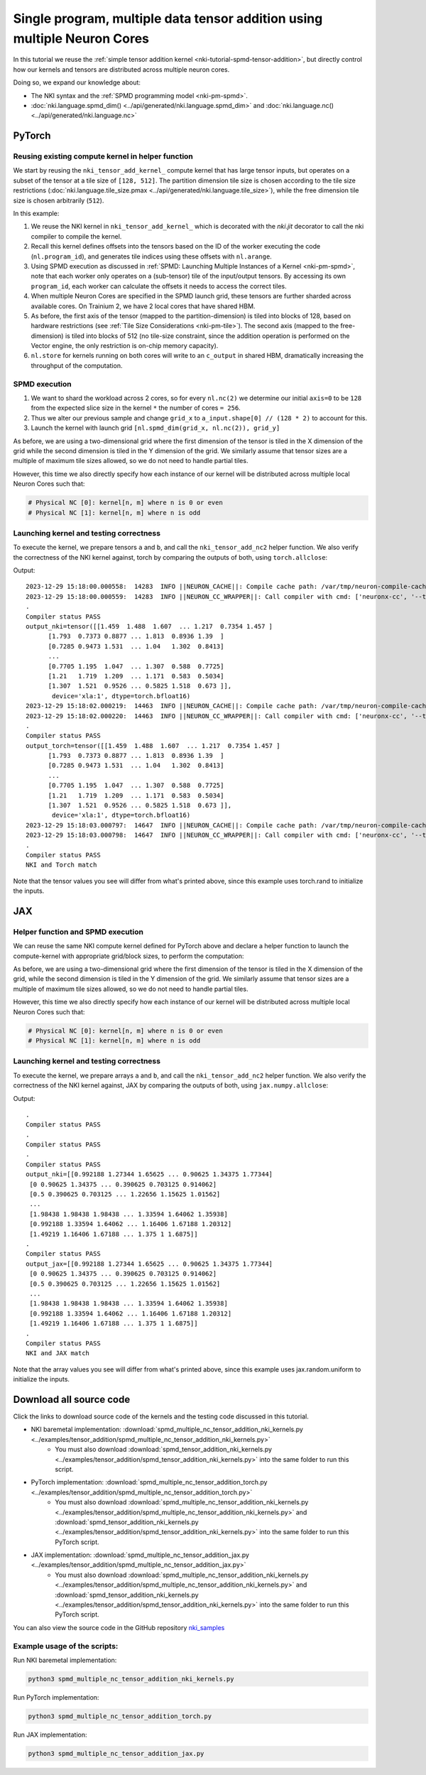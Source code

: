 Single program, multiple data tensor addition using multiple Neuron Cores
=========================================================================

In this tutorial we reuse the :ref:`simple tensor addition kernel <nki-tutorial-spmd-tensor-addition>`,
but directly control how our kernels and tensors are distributed across multiple neuron cores.

Doing so, we expand our knowledge about:

-  The NKI syntax and the :ref:`SPMD programming model <nki-pm-spmd>`.
-  :doc:`nki.language.spmd_dim() <../api/generated/nki.language.spmd_dim>` and :doc:`nki.language.nc()  <../api/generated/nki.language.nc>`

PyTorch
-------

Reusing existing compute kernel in helper function
^^^^^^^^^^^^^^^^^^^^^^^^^^^^^^^^^^^^^^^^^^^^^^^^^^

We start by reusing the ``nki_tensor_add_kernel_`` compute kernel that has large tensor inputs,
but operates on a subset of the tensor at a tile size of ``[128, 512]``. 
The partition dimension tile size is chosen according to the tile size
restrictions (:doc:`nki.language.tile_size.pmax <../api/generated/nki.language.tile_size>`),
while the free dimension tile size is chosen arbitrarily (``512``).

.. nki_example:: ../examples/tensor_addition/spmd_multiple_nc_tensor_addition_nki_kernels.py
   :language: python
   :linenos:
   :marker: NKI_EXAMPLE_48

In this example:

1. We reuse the NKI kernel in ``nki_tensor_add_kernel_`` which is decorated with the
   `nki.jit` decorator to call the nki compiler to compile the kernel.
2. Recall this kernel defines offsets into the tensors based on the ID of
   the worker executing the code (``nl.program_id``), and generates tile
   indices using these offsets with ``nl.arange``. 
3. Using SPMD execution as discussed in :ref:`SPMD: Launching Multiple Instances of a Kernel <nki-pm-spmd>`,
   note that each worker only operates on a (sub-tensor) tile of the
   input/output tensors. By accessing its own ``program_id``, each
   worker can calculate the offsets it needs to access the correct
   tiles.
4. When multiple Neuron Cores are specified in the SPMD launch grid, these tensors are further
   sharded across available cores. On Trainium 2, we have 2 local cores that have shared HBM.
5. As before, the first axis of the tensor (mapped to the partition-dimension) is
   tiled into blocks of 128, based on hardware restrictions (see :ref:`Tile
   Size Considerations <nki-pm-tile>`).
   The second axis (mapped to the free-dimension) is tiled into blocks of 512 (no tile-size constraint, 
   since the addition operation is performed on the Vector engine, the only restriction is on-chip memory capacity).
6. ``nl.store`` for kernels running on both cores will write to an ``c_output`` in
   shared HBM, dramatically increasing the throughput of the computation.

SPMD execution
^^^^^^^^^^^^^^

1. We want to shard the workload across 2 cores, so for every ``nl.nc(2)`` we determine our initial ``axis=0`` to be
   ``128`` from the expected slice size in the kernel ``*`` the number of cores ``= 256``.
2. Thus we alter our previous sample and change ``grid_x`` to ``a_input.shape[0] // (128 * 2)`` to account for this.
3. Launch the kernel with launch grid ``[nl.spmd_dim(grid_x, nl.nc(2)), grid_y]``

As before, we are using a two-dimensional grid where the first dimension of the
tensor is tiled in the X dimension of the grid while the second
dimension is tiled in the Y dimension of the grid. We similarly
assume that tensor sizes are a multiple of maximum tile sizes allowed,
so we do not need to handle partial tiles. 

However, this time we also directly specify how each instance of our kernel will be distributed
across multiple local Neuron Cores such that:

.. code-block::

   # Physical NC [0]: kernel[n, m] where n is 0 or even
   # Physical NC [1]: kernel[n, m] where n is odd

.. _nki-tutorial-spmd-multiple-nc-tensor-add-launching-pytorch:

Launching kernel and testing correctness
^^^^^^^^^^^^^^^^^^^^^^^^^^^^^^^^^^^^^^^^

To execute the kernel, we prepare tensors ``a`` and ``b``, and call the
``nki_tensor_add_nc2`` helper function. We also verify the correctness of the NKI kernel against, torch by
comparing the outputs of both, using ``torch.allclose``:

.. nki_example:: ../examples/tensor_addition/spmd_multiple_nc_tensor_addition_torch.py
   :language: python
   :linenos:
   :marker: NKI_EXAMPLE_49


Output:

::

   2023-12-29 15:18:00.000558:  14283  INFO ||NEURON_CACHE||: Compile cache path: /var/tmp/neuron-compile-cache
   2023-12-29 15:18:00.000559:  14283  INFO ||NEURON_CC_WRAPPER||: Call compiler with cmd: ['neuronx-cc', '--target=trn1', 'compile', '--framework', 'XLA', '/tmp/neuroncc_compile_workdir/49f554a2-2c55-4a88-8054-cc9f20824a46/model.MODULE_5007921933048625946+d41d8cd9.hlo.pb', '--output', '/tmp/neuroncc_compile_workdir/49f554a2-2c55-4a88-8054-cc9f20824a46/model.MODULE_5007921933048625946+d41d8cd9.neff', '--verbose=35']
   .
   Compiler status PASS
   output_nki=tensor([[1.459  1.488  1.607  ... 1.217  0.7354 1.457 ]
         [1.793  0.7373 0.8877 ... 1.813  0.8936 1.39  ]
         [0.7285 0.9473 1.531  ... 1.04   1.302  0.8413]
         ...
         [0.7705 1.195  1.047  ... 1.307  0.588  0.7725]
         [1.21   1.719  1.209  ... 1.171  0.583  0.5034]
         [1.307  1.521  0.9526 ... 0.5825 1.518  0.673 ]],
          device='xla:1', dtype=torch.bfloat16)
   2023-12-29 15:18:02.000219:  14463  INFO ||NEURON_CACHE||: Compile cache path: /var/tmp/neuron-compile-cache
   2023-12-29 15:18:02.000220:  14463  INFO ||NEURON_CC_WRAPPER||: Call compiler with cmd: ['neuronx-cc', '--target=trn1', 'compile', '--framework', 'XLA', '/tmp/neuroncc_compile_workdir/2e135b73-1c3b-45e4-a6f0-2c4b105c20e5/model.MODULE_10032327759287407517+d41d8cd9.hlo.pb', '--output', '/tmp/neuroncc_compile_workdir/2e135b73-1c3b-45e4-a6f0-2c4b105c20e5/model.MODULE_10032327759287407517+d41d8cd9.neff', '--verbose=35']
   .
   Compiler status PASS
   output_torch=tensor([[1.459  1.488  1.607  ... 1.217  0.7354 1.457 ]
         [1.793  0.7373 0.8877 ... 1.813  0.8936 1.39  ]
         [0.7285 0.9473 1.531  ... 1.04   1.302  0.8413]
         ...
         [0.7705 1.195  1.047  ... 1.307  0.588  0.7725]
         [1.21   1.719  1.209  ... 1.171  0.583  0.5034]
         [1.307  1.521  0.9526 ... 0.5825 1.518  0.673 ]],
          device='xla:1', dtype=torch.bfloat16)
   2023-12-29 15:18:03.000797:  14647  INFO ||NEURON_CACHE||: Compile cache path: /var/tmp/neuron-compile-cache
   2023-12-29 15:18:03.000798:  14647  INFO ||NEURON_CC_WRAPPER||: Call compiler with cmd: ['neuronx-cc', '--target=trn1', 'compile', '--framework', 'XLA', '/tmp/neuroncc_compile_workdir/74f8b6ae-76d9-4dd8-af7f-e5e1c40a27a3/model.MODULE_5906037506311912405+d41d8cd9.hlo.pb', '--output', '/tmp/neuroncc_compile_workdir/74f8b6ae-76d9-4dd8-af7f-e5e1c40a27a3/model.MODULE_5906037506311912405+d41d8cd9.neff', '--verbose=35']
   .
   Compiler status PASS
   NKI and Torch match


Note that the tensor values you see will differ from what's printed
above, since this example uses torch.rand to initialize the inputs.


JAX
---

Helper function and SPMD execution
^^^^^^^^^^^^^^^^^^^^^^^^^^^^^^^^^^

We can reuse the same NKI compute kernel defined for PyTorch above and declare a helper function
to launch the compute-kernel with appropriate grid/block sizes, to perform the computation:

.. nki_example:: ../examples/tensor_addition/spmd_multiple_nc_tensor_addition_nki_kernels.py
   :language: python
   :linenos:
   :marker: NKI_EXAMPLE_48

As before, we are using a two-dimensional grid where the first dimension of the
tensor is tiled in the X dimension of the grid, while the second
dimension is tiled in the Y dimension of the grid. We similarly
assume that tensor sizes are a multiple of maximum tile sizes allowed,
so we do not need to handle partial tiles. 

However, this time we also directly specify how each instance of our kernel will be distributed
across multiple local Neuron Cores such that:

.. code-block::

   # Physical NC [0]: kernel[n, m] where n is 0 or even
   # Physical NC [1]: kernel[n, m] where n is odd

.. _nki-tutorial-spmd-multiple-nc-tensor-add-launching-jax:

Launching kernel and testing correctness
^^^^^^^^^^^^^^^^^^^^^^^^^^^^^^^^^^^^^^^^

To execute the kernel, we prepare arrays ``a`` and ``b``, and call the
``nki_tensor_add_nc2`` helper function. We also verify the correctness of the NKI kernel against, JAX by
comparing the outputs of both, using ``jax.numpy.allclose``:

.. nki_example:: ../examples/tensor_addition/spmd_multiple_nc_tensor_addition_jax.py
   :language: python
   :linenos:
   :marker: NKI_EXAMPLE_50

Output:

::

   .
   Compiler status PASS
   .
   Compiler status PASS
   .
   Compiler status PASS
   output_nki=[[0.992188 1.27344 1.65625 ... 0.90625 1.34375 1.77344]
    [0 0.90625 1.34375 ... 0.390625 0.703125 0.914062]
    [0.5 0.390625 0.703125 ... 1.22656 1.15625 1.01562]
    ...
    [1.98438 1.98438 1.98438 ... 1.33594 1.64062 1.35938]
    [0.992188 1.33594 1.64062 ... 1.16406 1.67188 1.20312]
    [1.49219 1.16406 1.67188 ... 1.375 1 1.6875]]
   .
   Compiler status PASS
   output_jax=[[0.992188 1.27344 1.65625 ... 0.90625 1.34375 1.77344]
    [0 0.90625 1.34375 ... 0.390625 0.703125 0.914062]
    [0.5 0.390625 0.703125 ... 1.22656 1.15625 1.01562]
    ...
    [1.98438 1.98438 1.98438 ... 1.33594 1.64062 1.35938]
    [0.992188 1.33594 1.64062 ... 1.16406 1.67188 1.20312]
    [1.49219 1.16406 1.67188 ... 1.375 1 1.6875]]
   .
   Compiler status PASS
   NKI and JAX match


Note that the array values you see will differ from what's printed
above, since this example uses jax.random.uniform to initialize the inputs.

Download all source code
--------------------------

Click the links to download source code of the kernels and the testing code
discussed in this tutorial.

* NKI baremetal implementation: :download:`spmd_multiple_nc_tensor_addition_nki_kernels.py <../examples/tensor_addition/spmd_multiple_nc_tensor_addition_nki_kernels.py>`
    * You must also download :download:`spmd_tensor_addition_nki_kernels.py <../examples/tensor_addition/spmd_tensor_addition_nki_kernels.py>`
      into the same folder to run this script.
* PyTorch implementation: :download:`spmd_multiple_nc_tensor_addition_torch.py <../examples/tensor_addition/spmd_multiple_nc_tensor_addition_torch.py>`
    * You must also download :download:`spmd_multiple_nc_tensor_addition_nki_kernels.py <../examples/tensor_addition/spmd_multiple_nc_tensor_addition_nki_kernels.py>` and
      :download:`spmd_tensor_addition_nki_kernels.py <../examples/tensor_addition/spmd_tensor_addition_nki_kernels.py>`
      into the same folder to run this PyTorch script.
* JAX implementation: :download:`spmd_multiple_nc_tensor_addition_jax.py <../examples/tensor_addition/spmd_multiple_nc_tensor_addition_jax.py>`
    * You must also download :download:`spmd_multiple_nc_tensor_addition_nki_kernels.py <../examples/tensor_addition/spmd_multiple_nc_tensor_addition_nki_kernels.py>` and
      :download:`spmd_tensor_addition_nki_kernels.py <../examples/tensor_addition/spmd_tensor_addition_nki_kernels.py>`
      into the same folder to run this PyTorch script.

You can also view the source code in the GitHub repository `nki_samples <https://github.com/aws-neuron/nki-samples/blob/main/src/tutorials/tensor_addition/>`_

Example usage of the scripts:
^^^^^^^^^^^^^^^^^^^^^^^^^^^^^^^^^^^^^^

Run NKI baremetal implementation:

.. code-block::

   python3 spmd_multiple_nc_tensor_addition_nki_kernels.py

Run PyTorch implementation:

.. code-block::

   python3 spmd_multiple_nc_tensor_addition_torch.py

Run JAX implementation:

.. code-block::

   python3 spmd_multiple_nc_tensor_addition_jax.py
